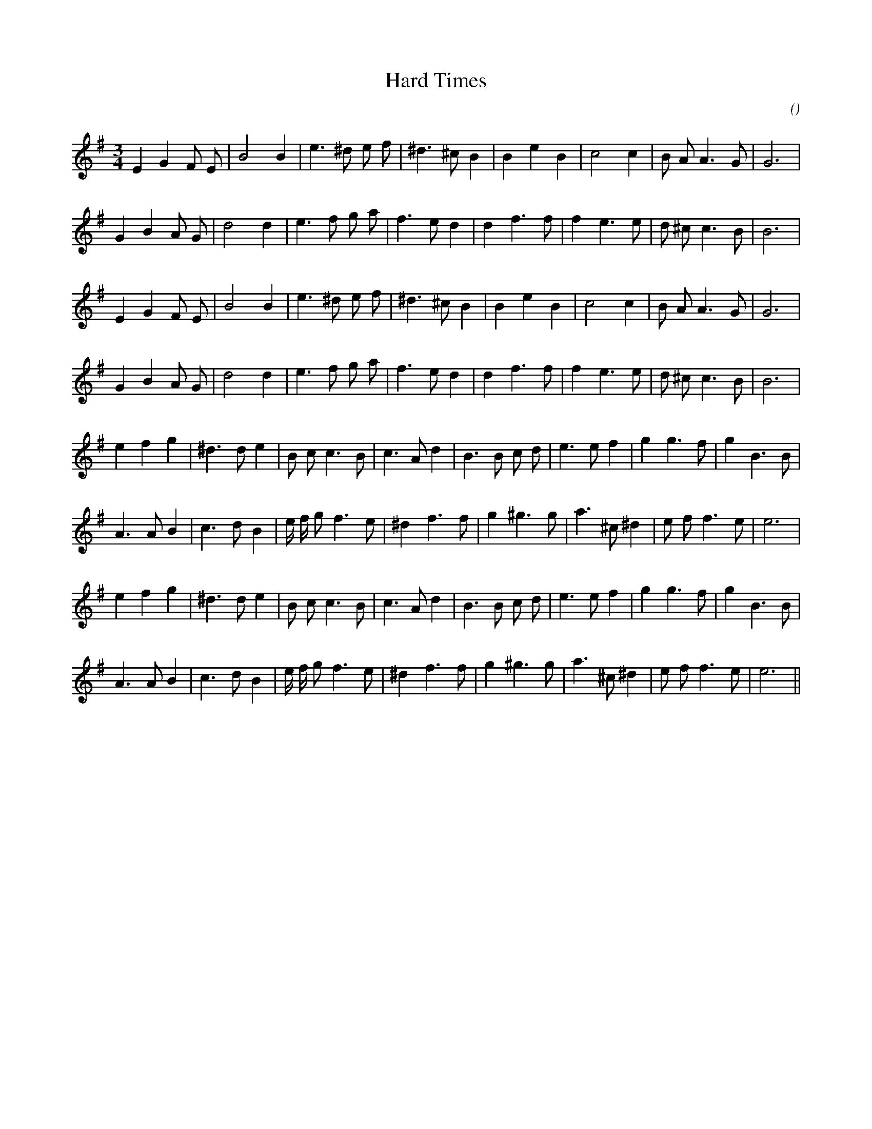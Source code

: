 X:1
T: Hard Times
N:
C:
S: Play  3  times
A:
O:
R:
M:3/4
K:Em
I:speed 150
%W: A1
% voice 1 (1 lines, 23 notes)
K:Em
M:3/4
L:1/16
E4 G4 F2 E2 |B8 B4 |e6 ^d2 e2 f2 |^d6 ^c2 B4 |B4 e4 B4 |c8 c4 |B2 A2 A6 G2 |G12 |
%W:
% voice 1 (1 lines, 24 notes)
G4 B4 A2 G2 |d8 d4 |e6 f2 g2 a2 |f6 e2 d4 |d4 f6 f2 |f4 e6 e2 |d2 ^c2 c6 B2 |B12 |
%W: A2
% voice 1 (1 lines, 23 notes)
E4 G4 F2 E2 |B8 B4 |e6 ^d2 e2 f2 |^d6 ^c2 B4 |B4 e4 B4 |c8 c4 |B2 A2 A6 G2 |G12 |
%W:
% voice 1 (1 lines, 24 notes)
G4 B4 A2 G2 |d8 d4 |e6 f2 g2 a2 |f6 e2 d4 |d4 f6 f2 |f4 e6 e2 |d2 ^c2 c6 B2 |B12 |
%W: B1
% voice 1 (1 lines, 26 notes)
e4 f4 g4 |^d6 d2 e4 |B2 c2 c6 B2 |c6 A2 d4 |B6 B2 c2 d2 |e6 e2 f4 |g4 g6 f2 |g4 B6 B2 |
%W:
% voice 1 (1 lines, 25 notes)
A6 A2 B4 |c6 d2 B4 |e f g2 f6 e2 |^d4 f6 f2 |g4 ^g6 g2 |a6 ^c2 ^d4 |e2 f2 f6 e2 |e12 |
%W: B2
% voice 1 (1 lines, 26 notes)
e4 f4 g4 |^d6 d2 e4 |B2 c2 c6 B2 |c6 A2 d4 |B6 B2 c2 d2 |e6 e2 f4 |g4 g6 f2 |g4 B6 B2 |
%W:
% voice 1 (1 lines, 25 notes)
A6 A2 B4 |c6 d2 B4 |e f g2 f6 e2 |^d4 f6 f2 |g4 ^g6 g2 |a6 ^c2 ^d4 |e2 f2 f6 e2 |e12 ||
